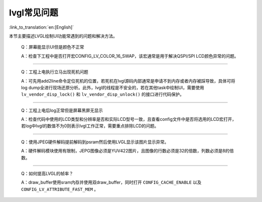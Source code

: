 lvgl常见问题
=================================

:link_to_translation:`en:[English]`


本节主要描述LVGL绘制UI功能常遇到的问题和解决方法。

    Q：屏幕能显示UI但是颜色不正常

    A：检查下工程中是否打开宏CONFIG_LV_COLOR_16_SWAP，该宏通常是用于解决QSPI/SPI LCD颜色异常的问题。

------------------------------------------

    Q：工程上电执行立马出现死机问题

    A：可先用add2line命令定位死机的位置，若死机在lvgl源码内部通常是申请不到内存或者内存被踩导致，具体可将log dump全进行现场还原分析。此外，lvgl的线程是不安全的，若在其他task中绘制UI，需要使用 ``lv_vendor_disp_lock()`` 和 ``lv_vendor_disp_unlock()`` 的接口进行代码保护。

------------------------------------------

    Q：工程上电后log正常但是屏幕黑屏无显示

    A：检查代码中使用的LCD类型和分辨率是否和实际LCD型号一致，且查看config文件中是否将选用的LCD宏打开，若log中lvgl的数值不为0则表示lvgl工作正常，需要重点排除LCD的问题。

------------------------------------------

    Q：使用JPEG硬件解码提前解码到psram然后使用LVGL显示该图片显示异常。

    A：硬件解码模块使用有限制，JEPG图像必须是YUV422图片，且图像的行数必须是32的倍数，列数必须是8的倍数。

------------------------------------------

    Q：如何提高LVGL的帧率？

    A：draw_buffer使用sram内存并使用双draw_buffer，同时打开 ``CONFIG_CACHE_ENABLE`` 以及 ``CONFIG_LV_ATTRIBUTE_FAST_MEM`` 。
